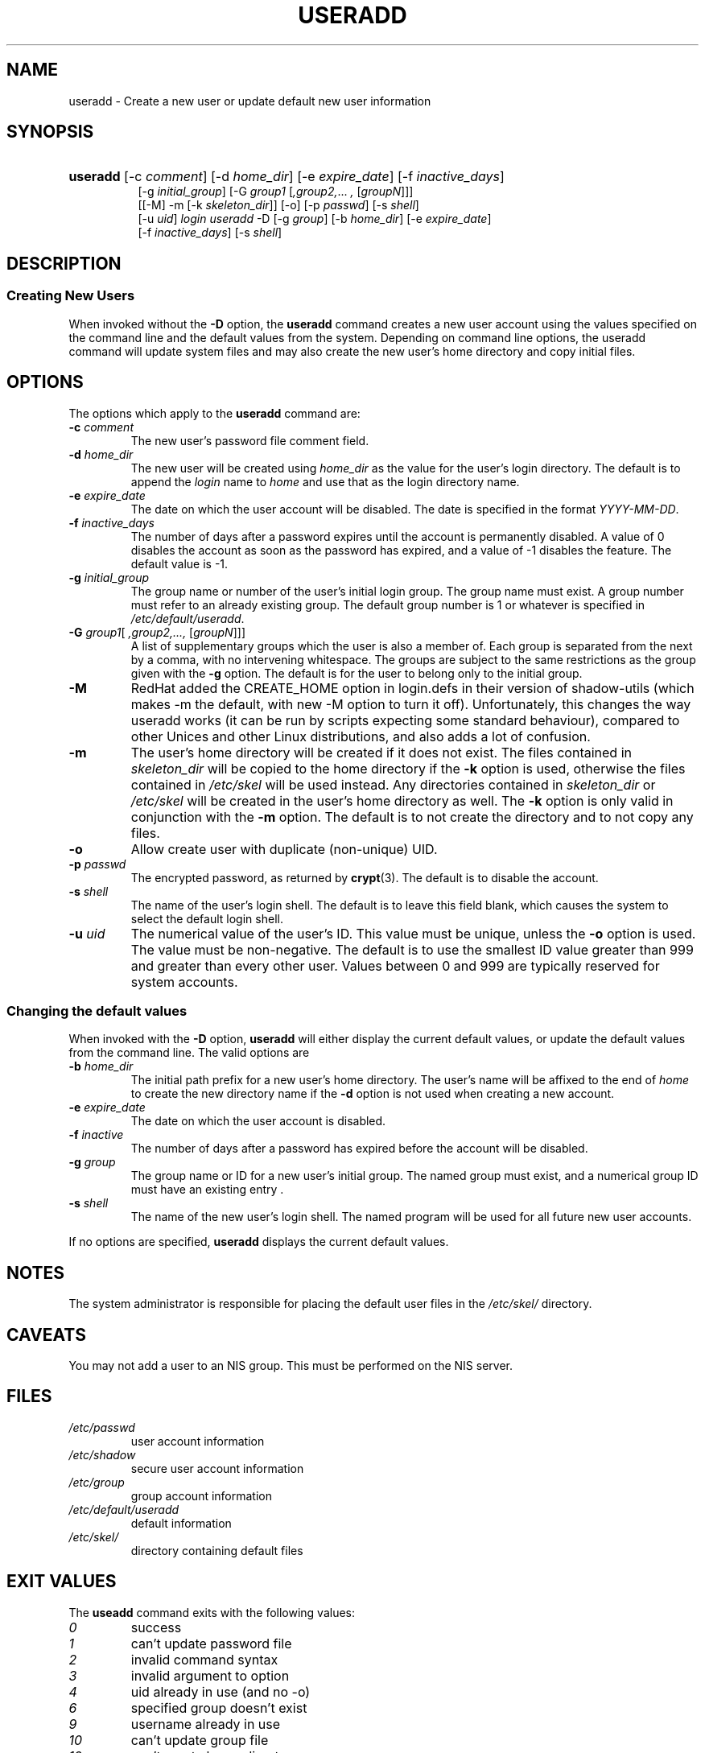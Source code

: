 .\"Generated by db2man.xsl. Don't modify this, modify the source.
.de Sh \" Subsection
.br
.if t .Sp
.ne 5
.PP
\fB\\$1\fR
.PP
..
.de Sp \" Vertical space (when we can't use .PP)
.if t .sp .5v
.if n .sp
..
.de Ip \" List item
.br
.ie \\n(.$>=3 .ne \\$3
.el .ne 3
.IP "\\$1" \\$2
..
.TH "USERADD" 8 "" "" ""
.SH NAME
useradd \- Create a new user or update default new user information
.SH "SYNOPSIS"
.ad l
.hy 0
.HP 8
\fBuseradd\fR [\-c\ \fIcomment\fR] [\-d\ \fIhome_dir\fR] [\-e\ \fIexpire_date\fR] [\-f\ \fIinactive_days\fR]
.br
 [\-g\ \fIinitial_group\fR] [\-G\ \fIgroup1\fR\ [\fI,group2,\fR...\ \fI,\fR\ [\fIgroupN\fR]]]
.br
 [[\-M]\ \-m\ [\-k\ \fIskeleton_dir\fR]] [\-o] [\-p\ \fIpasswd\fR] [\-s\ \fIshell\fR]
.br
 [\-u\ \fIuid\fR] \fIlogin\fR \fIuseradd\fR \-D [\-g\ \fIgroup\fR] [\-b\ \fIhome_dir\fR] [\-e\ \fIexpire_date\fR]
.br
 [\-f\ \fIinactive_days\fR] [\-s\ \fIshell\fR]
.ad
.hy

.SH "DESCRIPTION"

.SS "Creating New Users"

.PP
When invoked without the \fB\-D\fR option, the \fBuseradd\fR command creates a new user account using the values specified on the command line and the default values from the system\&. Depending on command line options, the useradd command will update system files and may also create the new user's home directory and copy initial files\&.

.SH "OPTIONS"

.PP
The options which apply to the \fBuseradd\fR command are:

.TP
\fB\-c\fR \fIcomment\fR
The new user's password file comment field\&.

.TP
\fB\-d\fR \fIhome_dir\fR
The new user will be created using \fI home_dir \fRas the value for the user's login directory\&. The default is to append the \fIlogin\fR name to \fIhome\fR and use that as the login directory name\&.

.TP
\fB\-e\fR \fIexpire_date\fR
The date on which the user account will be disabled\&. The date is specified in the format \fIYYYY\-MM\-DD\fR\&.

.TP
\fB\-f\fR \fIinactive_days\fR
The number of days after a password expires until the account is permanently disabled\&. A value of 0 disables the account as soon as the password has expired, and a value of \-1 disables the feature\&. The default value is \-1\&.

.TP
\fB\-g\fR \fIinitial_group\fR
The group name or number of the user's initial login group\&. The group name must exist\&. A group number must refer to an already existing group\&. The default group number is 1 or whatever is specified in \fI/etc/default/useradd\fR\&.

.TP
\fB\-G\fR \fIgroup1\fR[\fI ,group2,\&.\&.\&., \fR [\fIgroupN\fR]]]
A list of supplementary groups which the user is also a member of\&. Each group is separated from the next by a comma, with no intervening whitespace\&. The groups are subject to the same restrictions as the group given with the \fB\-g\fR option\&. The default is for the user to belong only to the initial group\&.

.TP
\fB\-M\fR
RedHat added the CREATE_HOME option in login\&.defs in their version of shadow\-utils (which makes \-m the default, with new \-M option to turn it off)\&. Unfortunately, this changes the way useradd works (it can be run by scripts expecting some standard behaviour), compared to other Unices and other Linux distributions, and also adds a lot of confusion\&.

.TP
\fB\-m\fR
The user's home directory will be created if it does not exist\&. The files contained in \fIskeleton_dir\fR will be copied to the home directory if the \fB\-k\fR option is used, otherwise the files contained in \fI/etc/skel\fR will be used instead\&. Any directories contained in \fI skeleton_dir\fR or \fI/etc/skel\fR will be created in the user's home directory as well\&. The \fB\-k\fR option is only valid in conjunction with the \fB\-m\fR option\&. The default is to not create the directory and to not copy any files\&.

.TP
\fB\-o\fR
Allow create user with duplicate (non\-unique) UID\&.

.TP
\fB\-p\fR \fIpasswd\fR
The encrypted password, as returned by \fBcrypt\fR(3)\&. The default is to disable the account\&.

.TP
\fB\-s\fR \fIshell\fR
The name of the user's login shell\&. The default is to leave this field blank, which causes the system to select the default login shell\&.

.TP
\fB\-u\fR \fIuid\fR
The numerical value of the user's ID\&. This value must be unique, unless the \fB\-o\fR option is used\&. The value must be non\-negative\&. The default is to use the smallest ID value greater than 999 and greater than every other user\&. Values between 0 and 999 are typically reserved for system accounts\&.

.SS "Changing the default values"

.PP
When invoked with the \fB\-D\fR option, \fBuseradd\fR will either display the current default values, or update the default values from the command line\&. The valid options are

.TP
\fB\-b\fR \fIhome_dir\fR
The initial path prefix for a new user's home directory\&. The user's name will be affixed to the end of \fIhome\fR to create the new directory name if the \fB\-d\fR option is not used when creating a new account\&.

.TP
\fB\-e\fR \fIexpire_date\fR
The date on which the user account is disabled\&.

.TP
\fB\-f\fR \fIinactive\fR
The number of days after a password has expired before the account will be disabled\&.

.TP
\fB\-g\fR \fIgroup\fR
The group name or ID for a new user's initial group\&. The named group must exist, and a numerical group ID must have an existing entry \&.

.TP
\fB\-s\fR \fIshell\fR
The name of the new user's login shell\&. The named program will be used for all future new user accounts\&.

.PP
If no options are specified, \fBuseradd\fR displays the current default values\&.

.SH "NOTES"

.PP
The system administrator is responsible for placing the default user files in the \fI/etc/skel/\fR directory\&.

.SH "CAVEATS"

.PP
You may not add a user to an NIS group\&. This must be performed on the NIS server\&.

.SH "FILES"

.TP
\fI/etc/passwd\fR
user account information
.TP
\fI/etc/shadow\fR
secure user account information
.TP
\fI/etc/group\fR
group account information
.TP
\fI/etc/default/useradd\fR
default information
.TP
\fI/etc/skel/\fR
directory containing default files
.SH "EXIT VALUES"

.PP
The \fBuseadd\fR command exits with the following values: 

.TP
\fI0\fR
success
.TP
\fI1\fR
can't update password file
.TP
\fI2\fR
invalid command syntax
.TP
\fI3\fR
invalid argument to option
.TP
\fI4\fR
uid already in use (and no \-o)
.TP
\fI6\fR
specified group doesn't exist
.TP
\fI9\fR
username already in use
.TP
\fI10\fR
can't update group file
.TP
\fI12\fR
can't create home directory
.TP
\fI13\fR
can't create mail spool 

.SH "SEE ALSO"

.PP
\fBchfn\fR(1), \fBchsh\fR(1), \fBpasswd\fR(1), \fBcrypt\fR(3), \fBgroupadd\fR(8), \fBgroupdel\fR(8), \fBgroupmod\fR(8), \fBuserdel\fR(8), \fBusermod\fR(8) 

.SH "AUTHOR"

.PP
Julianne Frances Haugh (jockgrrl@ix\&.netcom\&.com)

